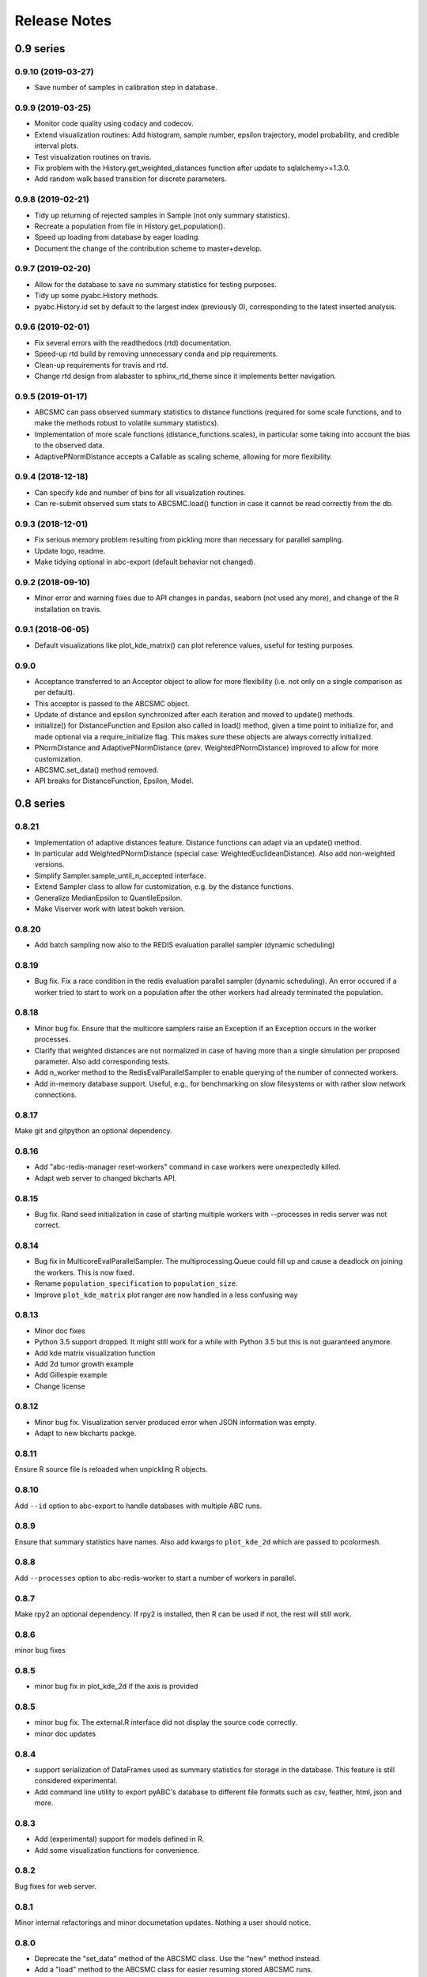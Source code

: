 .. _releasenotes:

Release Notes
=============


0.9 series
..........


0.9.10 (2019-03-27)
-------------------

* Save number of samples in calibration step in database.


0.9.9 (2019-03-25)
------------------

* Monitor code quality using codacy and codecov.
* Extend visualization routines: Add histogram, sample number, epsilon
  trajectory, model probability, and credible interval plots.
* Test visualization routines on travis.
* Fix problem with the History.get_weighted_distances function after update to
  sqlalchemy>=1.3.0.
* Add random walk based transition for discrete parameters.


0.9.8 (2019-02-21)
------------------

* Tidy up returning of rejected samples in Sample (not only summary
  statistics).
* Recreate a population from file in History.get_population().
* Speed up loading from database by eager loading.
* Document the change of the contribution scheme to master+develop.


0.9.7 (2019-02-20)
------------------

* Allow for the database to save no summary statistics for testing purposes.
* Tidy up some pyabc.History methods.
* pyabc.History.id set by default to the largest index (previously 0),
  corresponding to the latest inserted analysis.


0.9.6 (2019-02-01)
------------------

* Fix several errors with the readthedocs (rtd) documentation.
* Speed-up rtd build by removing unnecessary conda and pip requirements.
* Clean-up requirements for travis and rtd.
* Change rtd design from alabaster to sphinx_rtd_theme since it implements
  better navigation.


0.9.5 (2019-01-17)
------------------

* ABCSMC can pass observed summary statistics to distance functions
  (required for some scale functions, and to make the
  methods robust to volatile summary statistics).
* Implementation of more scale functions (distance_functions.scales), in
  particular some taking into account the bias to the observed data.
* AdaptivePNormDistance accepts a Callable as scaling scheme, allowing
  for more flexibility.


0.9.4 (2018-12-18)
------------------

* Can specify kde and number of bins for all visualization routines.
* Can re-submit observed sum stats to ABCSMC.load() function in case
  it cannot be read correctly from the db.


0.9.3 (2018-12-01)
------------------

* Fix serious memory problem resulting from pickling more than necessary
  for parallel sampling.
* Update logo, readme.
* Make tidying optional in abc-export (default behavior not changed).


0.9.2 (2018-09-10)
------------------

* Minor error and warning fixes due to API changes in pandas, seaborn (not
  used any more), and change of the R installation on travis.


0.9.1 (2018-06-05)
------------------

* Default visualizations like plot_kde_matrix() can plot reference values,
  useful for testing purposes.


0.9.0
-----

* Acceptance transferred to an Acceptor object to allow for more
  flexibility (i.e. not only on a single comparison as per default).
* This acceptor is passed to the ABCSMC object.
* Update of distance and epsilon synchronized after each iteration and moved
  to update() methods.
* initialize() for DistanceFunction and Epsilon also called in load() method,
  given a time point to initialize for, and made optional via a
  require_initialize flag. This makes sure these objects are always correctly
  initialized.
* PNormDistance and AdaptivePNormDistance (prev. WeightedPNormDistance)
  improved to allow for more customization.
* ABCSMC.set_data() method removed.
* API breaks for DistanceFunction, Epsilon, Model.


0.8 series
..........


0.8.21
------

* Implementation of adaptive distances feature. Distance functions can adapt
  via an update() method.
* In particular add WeightedPNormDistance (special case:
  WeightedEuclideanDistance). Also add non-weighted versions.
* Simplify Sampler.sample_until_n_accepted interface.
* Extend Sampler class to allow for customization, e.g. by the distance
  functions.
* Generalize MedianEpsilon to QuantileEpsilon.
* Make Viserver work with latest bokeh version.


0.8.20
------

* Add batch sampling now also to the REDIS evaluation parallel sampler
  (dynamic scheduling)


0.8.19
------

* Bug fix. Fix a race condition in the redis evaluation parallel sampler
  (dynamic scheduling). An error occured if a worker tried to start to work
  on a population after the other workers had already terminated the
  population.


0.8.18
------

* Minor bug fix. Ensure that the multicore samplers raise an Exception if
  an Exception occurs in the worker processes.
* Clarify that weighted distances are not normalized in case of having more
  than a single simulation per proposed parameter.
  Also add corresponding tests.
* Add n_worker method to the RedisEvalParallelSampler to enable querying of
  the number of connected workers.
* Add in-memory database support. Useful, e.g., for benchmarking on slow
  filesystems or with rather slow network connections.


0.8.17
------

Make git and gitpython an optional dependency.


0.8.16
------

* Add "abc-redis-manager reset-workers" command in case workers were
  unexpectedly killed.
* Adapt web server to changed bkcharts API.


0.8.15
------

* Bug fix. Rand seed initialization in case of starting multiple workers
  with --processes in redis server was not correct.


0.8.14
------

* Bug fix in MulticoreEvalParallelSampler. The multiprocessing.Queue could fill
  up and cause a deadlock on joining the workers. This is now fixed.
* Rename ``population_specification`` to ``population_size``.
* Improve ``plot_kde_matrix`` plot ranger are now handled in a less confusing
  way

0.8.13
------

* Minor doc fixes
* Python 3.5 support dropped. It might still work for a while with Python 3.5
  but this is not guaranteed anymore.
* Add kde matrix visualization function
* Add 2d tumor growth example
* Add Gillespie example
* Change license


0.8.12
------

* Minor bug fix. Visualization server produced error when JSON information
  was empty.
* Adapt to new bkcharts packge.


0.8.11
------

Ensure R source file is reloaded when unpickling R objects.


0.8.10
------

Add ``--id`` option to abc-export to handle databases with multiple ABC runs.


0.8.9
-----

Ensure that summary statistics have names.
Also add kwargs to ``plot_kde_2d`` which are passed to pcolormesh.

0.8.8
-----

Add ``--processes`` option to abc-redis-worker to start a number of workers
in parallel.


0.8.7
-----

Make rpy2 an optional dependency. If rpy2 is installed, then R can be used
if not, the rest will still work.

0.8.6
-----

minor bug fixes

0.8.5
-----

* minor bug fix in plot_kde_2d if the axis is provided


0.8.5
-----

* minor bug fix. The external.R interface did not display the source code
  correctly.
* minor doc updates


0.8.4
-----

* support serialization of DataFrames used as summary statistics for storage
  in the database. This feature is still considered experimental.
* Add command line utility to export pyABC's database to different file formats
  such as csv, feather, html, json and more.


0.8.3
-----

* Add (experimental) support for models defined in R.
* Add some visualization functions for convenience.


0.8.2
-----

Bug fixes for web server.


0.8.1
-----

Minor internal refactorings and minor documetation updates.
Nothing a user should notice.

0.8.0
-----

* Deprecate the "set_data" method of the ABCSMC class.
  Use the "new" method instead.
* Add a "load" method to the ABCSMC class for easier resuming stored ABCSMC
  runs.
* Add an example to the documentation how to resume stored ABC-SMC runs.
* Rename the acceptance_rate parameter form ABCSMC.run to min_acceptance_rate
  for clarity. Usage of acceptance_rate is deprecated.
* Various documentation improvements, correcting typos, clarifications, etc.


0.7 series
..........


0.7.2
-----

Easier early stopping models via the IntegratedModel class.
Also has now examples.


0.7.1
-----


* Minor refactoring for better Windows compatibility. But runs in serial
  on Windows


0.7.0
-----

* ABCSMC.run gets a new parameter "acceptance_rate" to stop sampling if the
  acceptance rate drops too low.
* History.get_all_populations returns a DataFrame with columns "t",
  "population_end_time", "samples", "epsilon", "particles". That is
  "nr_samples" got renamed to "samples" and "particles" is new.


0.6 series
..........


0.6.4
-----

Performance improvement. Use MulticoreEvalParallelSampler as default. This
should bring better performance for machines with many cores and comparatively
small population sizes.

0.6.3
-----

Bug fix. Ensure numpy.int64 can also be passed to History methods were an
integer argument is expected.


0.6.2
-----

Bug fix. Forgot to add the new Multicore base class.


0.6.1
-----

MulticoreEvalParallelSampler gets an n_procs parameter.


0.6.0
-----

History API
~~~~~~~~~~~

Change the signature from History.get_distribution(t, m)
to History.get_distribution(m, t) and make the time argument optional
defaulting to the last time point


0.5 series
..........


0.5.2
-----

* Minor History API changes
    * Remove History.get_results_distribution
    * rename History.get_weighted_particles_dataframe to
      History.get_distribution


0.5.1
-----

* Minor ABCSMC API changes
    * Mark the de facto private methods as private by prepending an
      underscore. This should not cause trouble as usually noone would
      ever use these methods.


0.5.0
-----

* Usability improvements and minor API canges
    * ABCSMC accepts now an integer to be passed for constant population size
    * The maximum number populations specification has moved from the
      PopulationStrategy classes to the ABCSMC.run method. The ABCSMC.run
      method will be where it is defined when to stop.


0.4 series
..........


0.4.4
-----

* Improvements to adaptive population size strategy
   * Use same CV estimation algorithm for Transition and PopulationStrategy
   * Bootstrapping on full joint space for model selection


0.4.3
-----

* Fix edge case of models without parameters for population size adaptation


0.4.2
-----

* Changes to the experimental adaptive population strategy.
   * Smarter update for model selection
   * Better CV estimation



0.4.1
-----

* fix minor bug in RVs wrapper. args and keyword args were not passed to the
  wrapper random variable.


0.4.0
-----

* Add local transition class which makes a local KDE fit.
* Fix corner cases of adaptive population size strategy
* Change the default: Do not stop if only a single model is alive.
* Also include population 0, i.e. a sample from the prior, in the websever
  visualization
* Minor bug fixes
    * Fix inconsistency in ABC options if db_path given as sole string argument
* Add four evaluation parallel samplers
    * Dask based implementation
        * More communication overhead
    * Future executor evaluation parallel sampler
        * Very similar to the Dask implementation
    * Redis based implementation
        * Less communication overhad
        * Performs also well for short running simulations
    * Multicore evaluation parallel sampler
        * In most common cases, where the population size is much bigger
          than the number of cores, this sampler is not going to be faster
          than the multicore particle parallel sampler.
        * However, on machines with lots of cores and moderate sized populations
          this sampler might be faster


0.3 series
..........

0.3.3
-----

* Fix SGE regression. Forgot to update a module path on refactoring.


0.3.2
-----

PEP8
~~~~

Comply with PEP8 with a few exceptions where it does not make sense.
Flake8 runs now with the test. The tests do not pass if flake8 complains.


Legacy code cleanup
~~~~~~~~~~~~~~~~~~~

Remove legacy classes such as the MultivariateMultiTypeNormalDistributions
and the legacy covariance calculation. Also remove devideas folder.


0.3.1
-----

Easier usage
~~~~~~~~~~~~

Refactor the ABCSMC.set_data and provide defaults.


0.3.0
-----

Easier usage
~~~~~~~~~~~~

Provide more default values for ABCSMC. This improves usability.


0.2 series
..........

0.2.0
-----

Add an efficient multicore sampler
~~~~~~~~~~~~~~~~~~~~~~~~~~~~~~~~~~

The new sampler relies on forking instead of pickling for the ``sample_one``,
``simulate_one`` and ``accept_one`` functions.
This brings a huge performance improvement for single machine multicore settings
compared to ``multiprocessing.Pool.map`` like execution which repeatedly pickles.


0.1 series
..........

0.1.3
-----

Initial release to the public.
